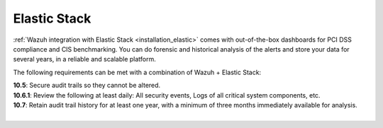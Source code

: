.. _pci_dss_elastic:

Elastic Stack
=============

:ref:`Wazuh integration with Elastic Stack <installation_elastic>` comes with out-of-the-box dashboards for PCI DSS compliance and CIS benchmarking. You can do forensic and historical analysis of the alerts and store your data for several years, in a reliable and scalable platform.

The following requirements can be met with a combination of Wazuh + Elastic Stack:

| **10.5**: Secure audit trails so they cannot be altered.
| **10.6.1**: Review the following at least daily: All security events, Logs of all critical system components, etc.
| **10.7**: Retain audit trail history for at least one year, with a minimum of three months immediately available for analysis.
|
